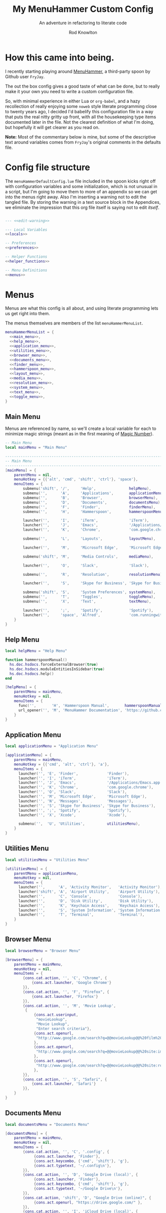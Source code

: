 #+startup: indent


#+title: My MenuHammer Custom Config
#+subtitle: An adventure in refactoring to literate code
#+author: Rod Knowlton
#+email: rod@codelahoma.com

* Table of Contents :TOC_4:noexport:
- [[#how-this-came-into-being][How this came into being.]]
- [[#config-file-structure][Config file structure]]
- [[#menus][Menus]]
  - [[#main-menu][Main Menu]]
  - [[#help-menu][Help Menu]]
  - [[#application-menu][Application Menu]]
  - [[#utilities-menu][Utilities Menu]]
  - [[#browser-menu][Browser Menu]]
  - [[#documents-menu][Documents Menu]]
  - [[#finder-menu][Finder Menu]]
  - [[#hammerspoon-menu][Hammerspoon Menu]]
  - [[#layout-menu][Layout Menu]]
  - [[#media-menu][Media Menu]]
  - [[#resolution-menu][Resolution Menu]]
  - [[#system-menu][System Menu]]
  - [[#text-menu][Text Menu]]
  - [[#toggle-menu][Toggle Menu]]
- [[#appendices][Appendices]]
  - [[#menu-helpers][Menu Helpers]]
  - [[#local-variables][Local Variables]]
  - [[#preferences][Preferences]]
    - [[#general-config][General Config]]
    - [[#menu-appearance][Menu Appearance]]
      - [[#default-values][Default Values]]
      - [[#customizations][Customizations]]
  - [[#miscellaneous][Miscellaneous]]
    - [[#warning-not-to-edit][Warning not to edit]]

* How this came into being.

I recently starting playing around [[https://github.com/FryJay/MenuHammer][MenuHammer]], a third-party spoon by Github user ~FryJay~.

The out the box config gives a good taste of what can be done, but to really make it your own you need to write a custom configuration file.

So, with minimal experience in either Lua or ~org-babel~, and a hazy
recollection of really enjoying some ~noweb~ style literate programming close to
twenty years ago, I decided I'd babelify this configuration file in a way that
puts the real nitty gritty up front, with all the housekeeping type items
documented later in the file. Not the clearest definition of what I'm doing, but
hopefully it will get clearer as you read on.

*Note:* Most of the commentary below is mine, but some of the descriptive text
around variables comes from ~FryJay~'s original comments in the defaults file.

* Config file structure

The ~menuHammerDefaultConfig.lue~ file included in the spoon kicks right off
with configuration variables and some initialization, which is not unusual in a
script, but I'm going to move them to more of an appendix so we can get into the
menus right away. Also I'm inserting a warning not to edit the tangled file. By
storing the warning in a text source block in the Appendices, we eliminate the
impression that this org file itself is saying not to edit /itself/.

#+name: top_block
#+begin_src lua :tangle "menuHammerCustomConfig.lua" :noweb tangle

  --- <<edit-warning>>

  --- Local Variables
  <<locals>>

  -- Preferences
  <<preferences>>

  -- Helper Functions
  <<helper_functions>>

  -- Menu Definitions
  <<menus>>
#+end_src





* Menus

Menus are what this config is all about, and using literate programming lets us
get right into them.

The menus themselves are members of the list ~menuHammerMenuList~.

#+name: menus
#+begin_src lua :noweb no-export 
  menuHammerMenuList = {
    <<main_menu>>,
    <<help_menu>>,
    <<application_menu>>,
    <<utilities_menu>>,
    <<browser_menu>>,
    <<documents_menu>>,
    <<finder_menu>>,
    <<hammerspoon_menu>>,
    <<layout_menu>>,
    <<media_menu>>,
    <<resolution_menu>>,
    <<system_menu>>,
    <<text_menu>>,
    <<toggle_menu>>,
  }
#+end_src


** Main Menu

Menus are referenced by name, so we'll create a local variable for each to
minimize magic strings (meant as in the first meaning of [[https://en.wikipedia.org/wiki/Magic_number_(programming)][Magic Number]]).

#+begin_src lua :noweb-ref locals
  -- Main Menu
  local mainMenu = "Main Menu"
#+end_src

#+name: main_menu
#+begin_src lua 
  ------------------------------------------------------------------------------------------------
  -- Main Menu
  ------------------------------------------------------------------------------------------------
  [mainMenu] = {
      parentMenu = nil,
      menuHotkey = {{'alt', 'cmd', 'shift', 'ctrl'}, 'space'},
      menuItems = {
          submenu('shift', '/',     'Help',               helpMenu),
          submenu('',      'A',     'Applications',       applicationMenu),
          submenu('',      'B',     'Browser',            browserMenu),
          submenu('',      'D',     'Documents',          documentsMenu),
          submenu('',      'F',     'Finder',             finderMenu),
          submenu('',      'H',     'Hammerspoon',        hammerspoonMenu),

          launcher('',     'I',     'iTerm',              'iTerm'),
          launcher('',     'J',     'Emacs',              '/Applications/Emacs.app'),
          launcher('',     'K',     'Chrome',             'com.google.chrome'),

          submenu('',      'L',     'Layouts',            layoutMenu),

          launcher('',     'M',     'Microsoft Edge',     'Microsoft Edge'),

          submenu('shift', 'M',     'Media Controls',     mediaMenu),

          launcher('',     'O',     'Slack',              'Slack'),

          submenu('',      'R',     'Resolution',         resolutionMenu),

          launcher('',     'S',     'Skype for Business', 'Skype for Business'),

          submenu('shift', 'S',     'System Preferences', systemMenu),
          submenu('',      'T',     'Toggles',            toggleMenu),
          submenu('',      'X',     'Text',               textMenu),

          launcher('',     ';',     'Spotify',            'Spotify'),
          launcher('',     'space', 'Alfred',             'com.runningwithcrayons.Alfred'),
      }
  }
#+end_src



** Help Menu

#+begin_src lua :noweb-ref locals
  local helpMenu = "Help Menu"
#+end_src

#+begin_src lua :noweb-ref helper_functions
  function hammerspoonManual()
    hs.doc.hsdocs.forceExternalBrowser(true)
    hs.doc.hsdocs.moduleEntitiesInSidebar(true)
    hs.doc.hsdocs.help()
  end
#+end_src

#+name: help_menu
#+begin_src lua
  [helpMenu] = {
      parentMenu = mainMenu,
      menuHotkey = nil,
      menuItems = {
        func('',       'H', 'Hammerspoon Manual',       hammerspoonManual),
        url_opener('', 'M', 'MenuHammer Documentation', 'https://github.com/FryJay/MenuHammer'),
      }
  }
#+end_src


** Application Menu

#+begin_src lua :noweb-ref locals
  local applicationMenu = "Application Menu"
#+end_src

#+name: application_menu
#+begin_src lua
  [applicationMenu] = {
      parentMenu = mainMenu,
      menuHotkey = {{'cmd', 'alt', 'ctrl'}, 'a'},
      menuItems = {
        launcher('', 'E', 'Finder',             'Finder'),
        launcher('', 'I', 'iTerm',              'iTerm'),
        launcher('', 'J', 'Emacs',              '/Applications/Emacs.app'),
        launcher('', 'K', 'Chrome',             'com.google.chrome'),
        launcher('', 'O', 'Slack',              'Slack'),
        launcher('', 'M', 'Microsoft Edge',     'Microsoft Edge'),
        launcher('', 'N', 'Messages',           'Messages'),
        launcher('', 'S', 'Skype for Business', 'Skype for Business'),
        launcher('', ';', 'Spotify',            'Spotify'),
        launcher('', 'X', 'Xcode',              'Xcode'),

        submenu('',  'U', 'Utilities',          utilitiesMenu),
      }
  }
#+end_src

** Utilities Menu

#+begin_src lua :noweb-ref locals
  local utilitiesMenu = "Utilities Menu"
#+end_src

#+name: utilities_menu
#+begin_src lua
  [utilitiesMenu] = {
      parentMenu = applicationMenu,
      menuHotkey = nil,
      menuItems = {
        launcher('',      'A', 'Activity Monitor',   'Activity Monitor'),
        launcher('shift', 'A', 'Airport Utility',    'Airport Utility'),
        launcher('',      'C', 'Console',            'Console'),
        launcher('',      'D', 'Disk Utility',       'Disk Utility'),
        launcher('',      'K', 'Keychain Access',    'Keychain Access'),
        launcher('',      'S', 'System Information', 'System Information'),
        launcher('',      'T', 'Terminal',           'Terminal'),
      }
  }
#+end_src

** Browser Menu

#+begin_src lua :noweb-ref locals
  local browserMenu = "Browser Menu"
#+end_src

#+name: browser_menu
#+begin_src lua
  [browserMenu] = {
      parentMenu = mainMenu,
      meunHotkey = nil,
      menuItems = {
          {cons.cat.action, '', 'C', "Chrome", {
              {cons.act.launcher, 'Google Chrome'}
          }},
          {cons.cat.action, '', 'F', "Firefox", {
              {cons.act.launcher, 'Firefox'}
          }},
          {cons.cat.action, '', 'M', 'Movie Lookup',
           {
               {cons.act.userinput,
                "movieLookup",
                "Movie Lookup",
                "Enter search criteria"},
               {cons.act.openurl,
                "http://www.google.com/search?q=@@movieLookup@@%20film%20site:wikipedia.org&meta=&btnI"
               },
               {cons.act.openurl,
                "http://www.google.com/search?q=@@movieLookup@@%20site:imdb.com&meta=&btnI"
               },
               {cons.act.openurl,
                "http://www.google.com/search?q=@@movieLookup@@%20site:rottentomatoes.com&meta=&btnI"
               },
          }},
          {cons.cat.action, '', 'S', "Safari", {
              {cons.act.launcher, 'Safari'}
          }},
      }
  }
#+end_src

** Documents Menu

#+begin_src lua :noweb-ref locals
  local documentsMenu = "Documents Menu"
#+end_src

#+name: documents_menu
#+begin_src lua
  [documentsMenu] = {
      parentMenu = mainMenu,
      menuHotkey = nil,
      menuItems = {
          {cons.cat.action, '', 'C', '.config', {
               {cons.act.launcher, 'Finder'},
               {cons.act.keycombo, {'cmd', 'shift'}, 'g'},
               {cons.act.typetext, '~/.config\n'},
          }},
          {cons.cat.action, '', 'D', 'Google Drive (local)', {
               {cons.act.launcher, 'Finder'},
               {cons.act.keycombo, {'cmd', 'shift'}, 'g'},
               {cons.act.typetext, '~/Google Drive\n'},
          }},
          {cons.cat.action, 'shift', 'D', "Google Drive (online)", {
               {cons.act.openurl, "https://drive.google.com/" },
          }},
          {cons.cat.action, '', 'I', 'iCloud Drive (local)', {
               {cons.act.launcher, 'Finder'},
               {cons.act.keycombo, {'cmd', 'shift'}, 'i'},
          }},
          {cons.cat.action, '', 'H', 'Hammerspoon', {
               {cons.act.launcher, 'Finder'},
               {cons.act.keycombo, {'cmd', 'shift'}, 'g'},
               {cons.act.typetext, '~/.hammerspoon\n'},
          }},
          {cons.cat.action, '', 'M', 'MenuHammer Custom Config', {
               {cons.act.openfile, "~/.hammerspoon/menuHammerCustomConfig.lua"},
          }},
          {cons.cat.action, 'shift', 'M', 'MenuHammer Default Config', {
               {cons.act.openfile, "~/.hammerspoon/Spoons/MenuHammer.spoon/MenuConfigDefaults.lua"},
          }},
          {cons.cat.action, 'shift', 'H', 'Hammerspoon init.lua', {
               {cons.act.openfile, "~/.hammerspoon/init.lua"},
          }},
      }
  }
#+end_src


** Finder Menu

#+begin_src lua :noweb-ref locals
  local finderMenu = "Finder Menu"
#+end_src

#+name: finder_menu
#+begin_src lua
  [finderMenu] = {
      parentMenu = mainMenu,
      menuHotkey = nil,
      menuItems = {
        launcher('',      'A', 'Applications Folder',  'Finder',  {action.keycombo, {'cmd',  'shift'}, 'a'}),
        launcher('',      'D', 'Desktop',              'Finder',  {action.keycombo, {'cmd',  'shift'}, 'd'}),
        launcher('shift', 'D', 'Downloads',            'Finder',  {action.keycombo, {'cmd',  'alt'},   'l'}),
        launcher('',      'F', 'Finder',               'Finder'),
        launcher('',      'G', 'Go to Folder...',      'Finder',  {action.keycombo, {'cmd',  'shift'}, 'g'}),
        launcher('',      'H', 'Home',                 'Finder',  {action.keycombo, {'cmd',  'shift'}, 'h'}),
        launcher('shift', 'H', 'Hammerspoon',          'Finder',
                 {action.keycombo, {'cmd',  'shift'}, 'g'},
                 {action.typetext, '~/.hammerspoon\n'}),
        launcher('',      'I', 'iCloud Drive',         'Finder',  {action.keycombo, {'cmd',  'shift'}, 'i'}),
        launcher('',      'K', 'Connect to Server...', 'Finder',  {action.keycombo, {'cmd'}, 'k'}),
        launcher('',      'L', 'Library',              'Finder',  {action.keycombo, {'cmd',  'shift'}, 'l'}),
        launcher('',      'N', 'Network',              'Finder',  {action.keycombo, {'cmd',  'shift'}, 'k'}),
        launcher('',      'O', 'Documents',            'Finder',  {action.keycombo, {'cmd',  'shift'}, 'o'}),
        launcher('',      'R', 'Recent',               'Finder',  {action.keycombo, {'cmd',  'shift'}, 'f'}),
        launcher('',      'U', 'Utilities',            'Finder',  {action.keycombo, {'cmd',  'shift'}, 'u'}),
      }
  }

#+end_src


** Hammerspoon Menu

#+begin_src lua :noweb-ref locals
  local hammerspoonMenu = "Hammerspoon Menu"
#+end_src

#+name: hammerspoon_menu
#+begin_src lua
  [hammerspoonMenu] = {
    parentMenu = mainMenu,
    menuHotkey = nil,
    menuItems = {
      {cons.cat.action, '', 'C', "Hammerspoon Console", {
         {cons.act.func, function() hs.toggleConsole() end }
      }},
      {cons.cat.action, '', 'H', "Hammerspoon Manual", {
         {cons.act.func, function()
            hs.doc.hsdocs.forceExternalBrowser(true)
            hs.doc.hsdocs.moduleEntitiesInSidebar(true)
            hs.doc.hsdocs.help()
         end }
      }},
      {cons.cat.action, '', 'R', "Reload Hammerspoon", {
         {cons.act.func, function() hs.reload() end }
      }},
      {cons.cat.action, '', 'Q', "Quit Hammerspoon", {
         {cons.act.func, function() os.exit() end }
      }},
    }
  }
#+end_src



** Layout Menu

#+begin_src lua :noweb-ref locals
  local layoutMenu = "Layout Menu"
#+end_src

#+name: layout_menu
#+begin_src lua
  [layoutMenu] = {
      parentMenu = mainMenu,
      menuHotkey = nil,
      menuItems = {
        {cons.cat.action, '', 'E', "Every Day Carry", {
           {cons.act.func, function()
              -- See Hammerspoon layout documentation for more info on this
              local mainScreen = hs.screen{x=0,y=0}
              local nw60 = hs.geometry.new(0, 0, 0.25, 0.6)
              local sw40 = hs.geometry.new(0, 0.6, 0.25, 0.4)
              local mid50 = hs.geometry.new(0.25, 0, 0.5, 1)
              applications = {"Google Chrome",  "Slack", "iTerm2", "/Applications/Emacs.app"}
              for _, app in ipairs(applications) do
                hs.application.launchOrFocus(app)
              end
              local layout = {
                {"Google Chrome", nil, mainScreen, nw60, nil, nil},
                {"Slack", nil, mainScreen, sw40, nil, nil},
                {"Emacs", nil, mainScreen, mid50, nil, nil},
                {"iTerm2", nil, mainScreen, hs.layout.right25, nil, nil},
              }
              hs.layout.apply(layout)
           end }
        }},
        {cons.cat.action, '', 'D', "Dev Ops", {
           {cons.act.func, function()
              -- See Hammerspoon layout documentation for more info on this
              local mainScreen = hs.screen{x=0,y=0}
              local nw60 = hs.geometry.new(0, 0, 0.25, 0.6)
              local sw40 = hs.geometry.new(0, 0.6, 0.25, 0.4)
              local mid50 = hs.geometry.new(0.25, 0, 0.5, 1)
              hs.layout.apply({
                  {"Google Chrome", nil, mainScreen, nw60, nil, nil},
                  {"Microsoft Edge", nil, mainScreen, nw60, nil, nil},
                  {"Slack", nil, mainScreen, sw40, nil, nil},
                  {"Emacs", nil, mainScreen, mid50, nil, nil},
                  {"iTerm2", nil, mainScreen, hs.layout.right25, nil, nil},
              })
           end }
        }},
      }
  }
#+end_src

** Media Menu

#+begin_src lua :noweb-ref locals
  local mediaMenu = "Media Menu"
#+end_src

#+name: media_menu
#+begin_src lua
  [mediaMenu] = {
      parentMenu = mainMenu,
      menuHotkey = nil,
      menuItems = {
          {cons.cat.action, '', 'A', "Music", {
              {cons.act.launcher, "Music"}
          }},
          {cons.cat.action, '', 'H', "Previous Track", {
              {cons.act.mediakey, "previous"}
          }},
          {cons.cat.action, '', 'J', "Volume Down", {
              {cons.act.mediakey, "volume", -10}
          }},
          {cons.cat.action, '', 'K', "Volume Up", {
              {cons.act.mediakey, "volume", 10}
          }},
          {cons.cat.action, '', 'L', "Next Track", {
              {cons.act.mediakey, "next"}
          }},
          {cons.cat.action, '', 'X', "Mute/Unmute", {
              {cons.act.mediakey, "mute"}
          }},
          {cons.cat.action, '', 'S', "Play/Pause", {
              {cons.act.mediakey, "playpause"}
          }},
          {cons.cat.action, '', 'I', "Brightness Down", {
              {cons.act.mediakey, "brightness", -10}
          }},
          {cons.cat.action, '', 'O', "Brightness Up", {
              {cons.act.mediakey, "brightness", 10}
          }},
      }
  }
#+end_src

** Resolution Menu

#+begin_src lua :noweb-ref locals
  local resolutionMenu = "Resolution Menu"
#+end_src

#+name: resolution_menu
#+begin_src lua
  [resolutionMenu] = {
    parentMenu = mainMenu,
    menuHotkey = nil,
    menuItems = resolutionMenuItems
  }
#+end_src


** System Menu

#+begin_src lua :noweb-ref locals
  local systemMenu = "System Menu"
#+end_src

#+name: system_menu
#+begin_src lua
  [systemMenu] = {
      parentMenu = mainMenu,
      menuHotkey = nil,
      menuItems = {
          {cons.cat.action, 'shift', 'F', "Force Quit Frontmost App", {
              {cons.act.system, cons.sys.forcequit},
          }},
          {cons.cat.action, '', 'L', "Lock Screen", {
              {cons.act.system, cons.sys.lockscreen},
          }},
          {cons.cat.action, 'shift', 'R', "Restart System", {
              {cons.act.system, cons.sys.restart, true},
          }},
          {cons.cat.action, '', 'S', "Start Screensaver", {
              {cons.act.system, cons.sys.screensaver},
          }},
          {cons.cat.action, 'shift', 'S', "Shutdown System", {
              {cons.act.system, cons.sys.shutdown, true},
          }},
          {cons.cat.action, '', 'Q', 'Logout', {
              {cons.act.system, cons.sys.logout}
          }},
          {cons.cat.action, 'shift', 'Q', 'Logout Immediately', {
              {cons.act.system, cons.sys.logoutnow},
          }},
          {cons.cat.action, '', 'U', "Switch User", {
              {cons.act.system, cons.sys.switchuser, true},
          }},
          {cons.cat.action, '', 'V', 'Activity Monitor', {
              {cons.act.launcher, 'Activity Monitor'},
          }},
          {cons.cat.action, '', 'X', 'System Preferences', {
              {cons.act.launcher, 'System Preferences'},
          }},
      }
  }
#+end_src

** Text Menu

#+begin_src lua :noweb-ref locals
  local textMenu = "Text Menu"
#+end_src

#+name: text_menu
#+begin_src lua
  [textMenu] = {
    parentMenu = mainMenu,
    menuHotkey = nil,
    menuItems = {
      {cons.cat.action, '', 'C', 'Remove clipboard format', {
         {cons.act.func, function()
            local pasteboardContents = hs.pasteboard.getContents()
            hs.pasteboard.setContents(pasteboardContents)
         end },
      }},
      {cons.cat.action, '', 'E', 'Empty the clipboard', {
         {cons.act.func, function() hs.pasteboard.setContents("") end}
      }},
      {cons.cat.action, '', 'T', 'Type clipboard contents', {
         {cons.act.typetext, "@@mhClipboardText@@"}
      }},
    }
  }
#+end_src

** Toggle Menu

#+begin_src lua :noweb-ref locals
  local toggleMenu = "Toggle Menu"
#+end_src

#+name: toggle_menu
#+begin_src lua
  [toggleMenu] = {
    parentMenu = mainMenu,
    menuHotkey = nil,
    menuItems = {
      {cons.cat.action, '', 'C', "Caffeine", {
         {cons.act.func, function() toggleCaffeine() end }
      }},
      {cons.cat.action, '', 'D', "Hide/Show Dock", {
         {cons.act.keycombo, {'cmd', 'alt'}, 'd'}
      }},
      {cons.cat.action, '', 'S', "Start Screensaver", {
         {cons.act.system, cons.sys.screensaver},
      }},
      {cons.cat.action, 'shift', 'W', "Disable wi-fi", {
         {cons.act.func, function() hs.wifi.setPower(false) end }
      }},
      {cons.cat.action, '', 'W', "Enable wi-fi", {
         {cons.act.func, function() hs.wifi.setPower(true) end }
      }},
    }
  }
#+end_src

* Appendices

** Menu Helpers

We can use local variables increase the readability of references to ~cons.*~

#+begin_src lua :noweb-ref locals
  action = cons.act
  entry_type = cons.cat
#+end_src

Let's see if some helper functions can make it even more readable.

#+begin_src lua :noweb-ref helper_functions
  local function submenu(modifier, key, description, menu, ...)
    additional_actions = {...}
    return {entry_type.submenu, modifier, key, description, {
              {action.menu, menu}, table.unpack(additional_actions)
    }}
  end

  function launcher(modifier, key, description, app, ...)
    additional_actions = {...}
    return {entry_type.action, modifier, key, description, {
              {action.launcher, app}, table.unpack(additional_actions)
    }}
  end

  local function func(modifier, key, description, func)
    return {entry_type.action, modifier, key, description, {
              {action.func, func}
    }}
  end

  local function url_opener(modifier, key, description, url)
    return {entry_type.action, modifier, key, description, {
              {action.openurl, url}
    }}
  end
#+end_src
** Local Variables

Set up a logger

#+begin_src lua :noweb-ref locals
  local logger = hs.logger.new('menuHammer')
#+end_src

** Preferences
*** General Config


If ~menuShowInFullscreen~ is ~true~, menus will appear even in full screen applications. This causes the Hammerspoon dock icon to be disabled, but I literally never use that icon.

#+begin_src lua :noweb-ref preferences 
  menuShowInFullscreen = true
#+end_src

Enable ~showMenuBarItem~, and you'll get a menu bar item that displays either the active menu or /idle/.

#+begin_src lua :noweb-ref preferences
  showMenuBarItem = true
#+end_src

Here are a few variables I'm not sure I care about at this point in my exploration of the spoon.

#+begin_src lua :noweb-ref preferences
  -- The number of seconds that a hotkey alert will stay on screen.
  -- 0 = alerts are disabled.
  hs.hotkey.alertDuration = 0

  -- Show no titles for Hammerspoon windows.
  hs.hints.showTitleThresh = 0

  -- Disable animations
  hs.window.animationDuration = 0
#+end_src

*** Menu Appearance

**** Default Values

***** Menu Layout
#+begin_src lua :noweb-ref preferences
  -- The number of columns to display in the menus.  Setting this too high or too low will
  -- probably have odd results.
  menuNumberOfColumns = 5

  -- The minimum number of rows to show in menus
  menuMinNumberOfRows = 3

  -- The height of menu rows in pixels
  menuRowHeight = 20

  -- The padding to apply to each side of the menu
  menuOuterPadding = 50
#+end_src


***** Colors
#+begin_src lua :noweb-ref preferences
  menuItemColors = {
      -- The default colors to use.
      default = {
          background = "#000000",
          text = "#aaaaaa"
      },
      -- The colors to use for the Exit menu item
      exit = {
          background = "#000000",
          text = "#C1666B"
      },
      -- The colors to use for the Back menu items
      back = {
          background = "#000000",
          text = "#E76F51"
      },
      -- The colors to use for menu menu items
      submenu = {
          background = "#000000",
          text = "#9A879D"
      },
      -- The colors to use for navigation menu items
      navigation = {
          background = "#000000",
          text = "#4281A4"
      },
      -- The colors to use for empty menu items
      empty = {
          background = "#000000",
          text = "#aaaaaa"
      },
      -- The colors to use for action menu items
      action = {
          background = "#000000",
          text = "#7A3B69"
      },
      menuBarActive = {
          background = "#ff0000",
          text = "#000000"
      },
      menuBarIdle = {
          background = "#00ff00",
          text = "#000000"
      },
      display = {
          background = "#000000",
          text = "#48A9A6"
      }
  }

#+end_src


***** Fonts and Text
#+begin_src lua :noweb-ref preferences
  -- The font to apply to menu items.
  menuItemFont = "Courier-Bold"

  -- The font size to apply to menu items.
  menuItemFontSize = 16

  -- The text alignment to apply to menu items.
  menuItemTextAlign = "left"

#+end_src

***** Miscellaneous
#+begin_src lua :noweb-ref preferences
  -- Key bindings

  -- The hotkey that will enable/disable MenuHammer
  menuHammerToggleKey = {{ "alt", "cmd", "ctrl" }, "Q"}

  -- Menu Prefixes
  menuItemPrefix = {
    action = '↩',
    submenu = '→',
    back = '←',
    exit = 'x',
    navigation = '↩',
    -- navigation = '⎋',
    empty = '',
    display = '',
  }

  -- Menu item separator
  menuKeyItemSeparator = ": "


#+end_src

**** Customizations

Use one of my preferred fonts, if available

#+begin_src lua :noweb-ref preferences
  preferredFonts = {
    "Monoid Nerd Font",
    "Hack Nerd Font",
    "Inconsolata Nerd Font",
  }

  for _, font in ipairs(preferredFonts) do
    if hs.styledtext.validFont(font) then
      menuItemFont = font
      break
    end
  end
#+end_src

On bigger screens, bump things up a bit

#+begin_src lua :noweb-ref preferences
  if hs.screen.mainScreen():currentMode().w > 2000 then
    menuItemFontSize = 24
    menuMinNumberOfRows = 3
    menuNumberOfColumns = 8
  end
#+end_src

On the LG 42" 4K, adjust for the downward drift of the screen

#+begin_src lua :noweb-ref preferences
  if hs.screen.mainScreen():name() == "LG Ultra HD" then
    menuRowHeight = 50
  end
#+end_src
 


** Miscellaneous

*** Warning not to edit
#+name: edit-warning
#+begin_src text
  DO NOT EDIT THIS FILE DIRECTLY
  This is a file generated from a literate programing source file located at :TBD:
  You should make any changes there and regenerate it from Emacs org-mode using C-c C-v t
#+end_src



